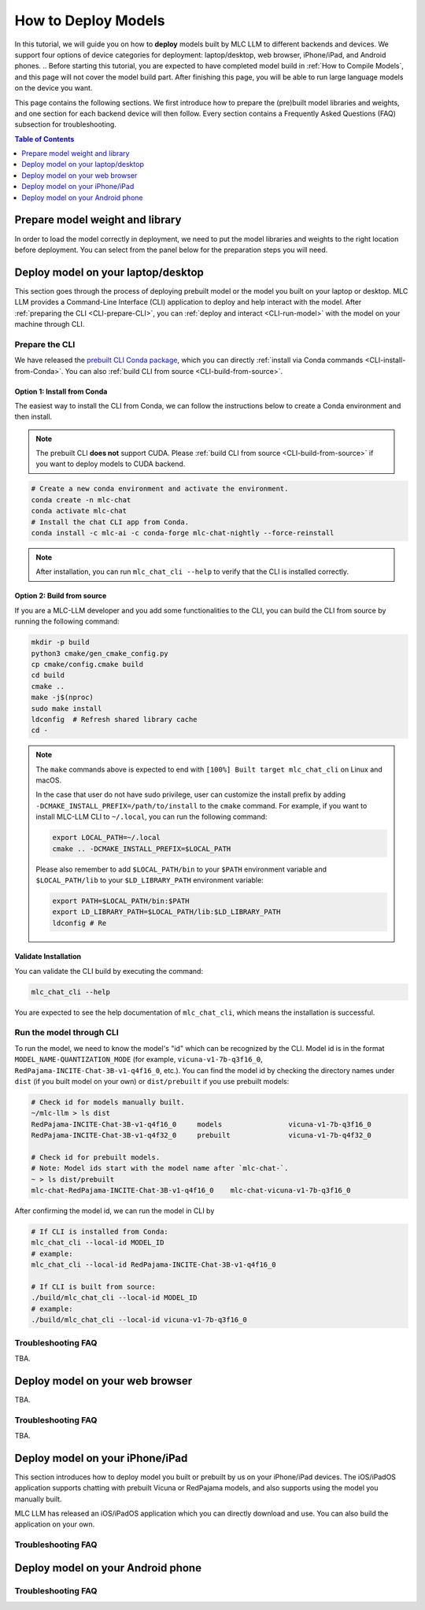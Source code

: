 .. _How to Deploy Models:

How to Deploy Models
====================

In this tutorial, we will guide you on how to **deploy** models built by MLC LLM to different backends and devices. We support four options of device categories for deployment: laptop/desktop, web browser, iPhone/iPad, and Android phones.
.. Before starting this tutorial, you are expected to have completed model build in :ref:`How to Compile Models`, and this page will not cover the model build part. After finishing this page, you will be able to run large language models on the device you want.

This page contains the following sections. We first introduce how to prepare the (pre)built model libraries and weights, and one section for each backend device will then follow. Every section contains a Frequently Asked Questions (FAQ) subsection for troubleshooting.

.. contents:: Table of Contents
    :depth: 1
    :local:


.. _prepare-weight-library:

Prepare model weight and library
--------------------------------

In order to load the model correctly in deployment, we need to put the model libraries and weights to the right location before deployment.
You can select from the panel below for the preparation steps you will need.

.. tabs::

    .. tab:: Desktop/laptop

        .. tabs::

            .. tab:: Use prebuilt model

                MLC LLM provides a list of prebuilt models (check our :doc:`model-zoo` for the list).
                If you want to use them, run the commands below under the root directory of MLC LLM to download the libraries and weights to the target location.

                .. code:: shell

                    # Make sure you have installed git-lfs.
                    mkdir -p dist/prebuilt
                    cd dist/prebuilt
                    git lfs install
                    git clone https://github.com/mlc-ai/binary-mlc-llm-libs.git lib

                    # Choose one or both commands from below according to the model(s) you want to deploy.
                    git clone https://huggingface.co/mlc-ai/mlc-chat-vicuna-v1-7b-q3f16_0
                    # and/or
                    git clone https://huggingface.co/mlc-ai/mlc-chat-RedPajama-INCITE-Chat-3B-v1-q4f16_0

            .. tab:: Use model you built

                You are all good. There is no further action to prepare the model libraries and weights.

    .. tab:: Web browser

        .. tabs::

            .. tab:: Use prebuilt model

                .. .. tabs::

                ..     .. tab:: Local deployment

                ..         Please clone Web LLM

                TBA.

            .. tab:: Use model you built

                TBA.

    .. tab:: iPhone/iPad/Android phones

        .. tabs::

            .. tab:: Use prebuilt model

                You are all good. There is no further action to prepare the model libraries and weights.

            .. tab:: Use model you built

                TBA.


.. _deploy-on-laptop-desktop:

Deploy model on your laptop/desktop
-----------------------------------

This section goes through the process of deploying prebuilt model or the model you built on your laptop or desktop.
MLC LLM provides a Command-Line Interface (CLI) application to deploy and help interact with the model.
After :ref:`preparing the CLI <CLI-prepare-CLI>`, you can :ref:`deploy and interact <CLI-run-model>` with the model on your machine through CLI.

.. _CLI-prepare-CLI:

Prepare the CLI
~~~~~~~~~~~~~~~

We have released the `prebuilt CLI Conda package <https://anaconda.org/mlc-ai/mlc-chat-nightly>`_, which you can directly :ref:`install via Conda commands <CLI-install-from-Conda>`. You can also :ref:`build CLI from source <CLI-build-from-source>`.


.. _CLI-install-from-Conda:

Option 1: Install from Conda
^^^^^^^^^^^^^^^^^^^^^^^^^^^^

The easiest way to install the CLI from Conda, we can follow the instructions below to create a Conda environment and then install.

.. note::
    The prebuilt CLI **does not** support CUDA. Please :ref:`build CLI from source <CLI-build-from-source>` if you want to deploy models to CUDA backend.

.. code:: shell

    # Create a new conda environment and activate the environment.
    conda create -n mlc-chat
    conda activate mlc-chat
    # Install the chat CLI app from Conda.
    conda install -c mlc-ai -c conda-forge mlc-chat-nightly --force-reinstall

.. note::
    After installation, you can run ``mlc_chat_cli --help`` to verify that the CLI is installed correctly.

.. _CLI-build-from-source:

Option 2: Build from source
^^^^^^^^^^^^^^^^^^^^^^^^^^^

If you are a MLC-LLM developer and you add some functionalities to the CLI, you can build the CLI from source by running the following command:

.. code:: shell

    mkdir -p build
    python3 cmake/gen_cmake_config.py
    cp cmake/config.cmake build
    cd build
    cmake ..
    make -j$(nproc)
    sudo make install
    ldconfig  # Refresh shared library cache
    cd -

.. note::
    The ``make`` commands above is expected to end with ``[100%] Built target mlc_chat_cli`` on Linux and macOS.

    In the case that user do not have sudo privilege, user can customize the install prefix by adding ``-DCMAKE_INSTALL_PREFIX=/path/to/install`` to the ``cmake`` command. For example, if you want to install MLC-LLM CLI to ``~/.local``, you can run the following command:

    .. code-block:: bash
    
        export LOCAL_PATH=~/.local
        cmake .. -DCMAKE_INSTALL_PREFIX=$LOCAL_PATH

    Please also remember to add ``$LOCAL_PATH/bin`` to your ``$PATH`` environment variable and ``$LOCAL_PATH/lib`` to your ``$LD_LIBRARY_PATH`` environment variable:

    .. code-block:: bash
        
        export PATH=$LOCAL_PATH/bin:$PATH
        export LD_LIBRARY_PATH=$LOCAL_PATH/lib:$LD_LIBRARY_PATH
        ldconfig # Re
    

.. _CLI_validate-installation:

Validate Installation
^^^^^^^^^^^^^^^^^^^^^

You can validate the CLI build by executing the command:

.. code:: bash

   mlc_chat_cli --help

You are expected to see the help documentation of ``mlc_chat_cli``,
which means the installation is successful.

.. _CLI-run-model:

Run the model through CLI
~~~~~~~~~~~~~~~~~~~~~~~~~

To run the model, we need to know the model's "id" which can be recognized by the CLI.
Model id is in the format ``MODEL_NAME-QUANTIZATION_MODE`` (for example, ``vicuna-v1-7b-q3f16_0``, ``RedPajama-INCITE-Chat-3B-v1-q4f16_0``, etc.).
You can find the model id by checking the directory names under ``dist`` (if you built model on your own) or ``dist/prebuilt`` if you use prebuilt models:

.. code:: shell

    # Check id for models manually built.
    ~/mlc-llm > ls dist
    RedPajama-INCITE-Chat-3B-v1-q4f16_0     models                vicuna-v1-7b-q3f16_0
    RedPajama-INCITE-Chat-3B-v1-q4f32_0     prebuilt              vicuna-v1-7b-q4f32_0

    # Check id for prebuilt models.
    # Note: Model ids start with the model name after `mlc-chat-`.
    ~ > ls dist/prebuilt
    mlc-chat-RedPajama-INCITE-Chat-3B-v1-q4f16_0    mlc-chat-vicuna-v1-7b-q3f16_0

After confirming the model id, we can run the model in CLI by

.. code:: shell

    # If CLI is installed from Conda:
    mlc_chat_cli --local-id MODEL_ID
    # example:
    mlc_chat_cli --local-id RedPajama-INCITE-Chat-3B-v1-q4f16_0

    # If CLI is built from source:
    ./build/mlc_chat_cli --local-id MODEL_ID
    # example:
    ./build/mlc_chat_cli --local-id vicuna-v1-7b-q3f16_0


Troubleshooting FAQ
~~~~~~~~~~~~~~~~~~~

TBA.


Deploy model on your web browser
--------------------------------

TBA.

Troubleshooting FAQ
~~~~~~~~~~~~~~~~~~~

TBA.


Deploy model on your iPhone/iPad
--------------------------------

This section introduces how to deploy model you built or prebuilt by us on your iPhone/iPad devices.
The iOS/iPadOS application supports chatting with prebuilt Vicuna or RedPajama models, and also supports using the model you manually built.

MLC LLM has released an iOS/iPadOS application which you can directly download and use.
You can also build the application on your own.


Troubleshooting FAQ
~~~~~~~~~~~~~~~~~~~


Deploy model on your Android phone
----------------------------------

Troubleshooting FAQ
~~~~~~~~~~~~~~~~~~~

